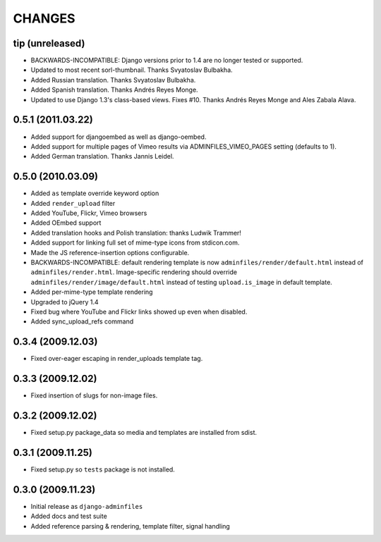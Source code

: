 CHANGES
=======

tip (unreleased)
----------------

- BACKWARDS-INCOMPATIBLE: Django versions prior to 1.4 are no longer tested or supported.

- Updated to most recent sorl-thumbnail. Thanks Svyatoslav Bulbakha.

- Added Russian translation. Thanks Svyatoslav Bulbakha.

- Added Spanish translation. Thanks Andrés Reyes Monge.

- Updated to use Django 1.3's class-based views. Fixes #10. Thanks Andrés
  Reyes Monge and Ales Zabala Alava.


0.5.1 (2011.03.22)
------------------

- Added support for djangoembed as well as django-oembed.

- Added support for multiple pages of Vimeo results via
  ADMINFILES_VIMEO_PAGES setting (defaults to 1).

- Added German translation. Thanks Jannis Leidel.



0.5.0 (2010.03.09)
------------------

- Added ``as`` template override keyword option

- Added ``render_upload`` filter

- Added YouTube, Flickr, Vimeo browsers

- Added OEmbed support

- Added translation hooks and Polish translation: thanks Ludwik Trammer!

- Added support for linking full set of mime-type icons from stdicon.com.

- Made the JS reference-insertion options configurable.

- BACKWARDS-INCOMPATIBLE: default rendering template is now
  ``adminfiles/render/default.html`` instead of
  ``adminfiles/render.html``.  Image-specific rendering should
  override ``adminfiles/render/image/default.html`` instead of testing
  ``upload.is_image`` in default template.

- Added per-mime-type template rendering

- Upgraded to jQuery 1.4

- Fixed bug where YouTube and Flickr links showed up even when disabled.

- Added sync_upload_refs command


0.3.4 (2009.12.03)
------------------

- Fixed over-eager escaping in render_uploads template tag.


0.3.3 (2009.12.02)
------------------

- Fixed insertion of slugs for non-image files.


0.3.2 (2009.12.02)
------------------

- Fixed setup.py package_data so media and templates are installed from sdist.


0.3.1 (2009.11.25)
------------------

- Fixed setup.py so ``tests`` package is not installed.


0.3.0 (2009.11.23)
------------------

- Initial release as ``django-adminfiles``

- Added docs and test suite

- Added reference parsing & rendering, template filter, signal handling

